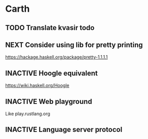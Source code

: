 * Carth

** TODO Translate kvasir todo
** NEXT Consider using lib for pretty printing
   https://hackage.haskell.org/package/pretty-1.1.1.1
** INACTIVE Hoogle equivalent
   https://wiki.haskell.org/Hoogle
** INACTIVE Web playground
   Like play.rustlang.org
** INACTIVE Language server protocol
